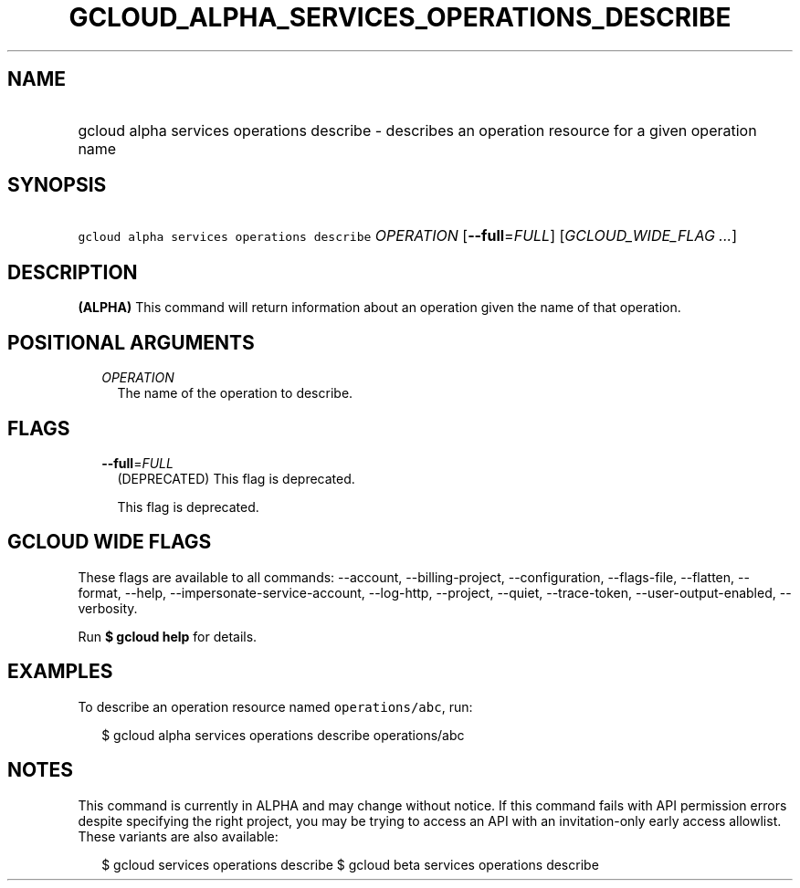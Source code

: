 
.TH "GCLOUD_ALPHA_SERVICES_OPERATIONS_DESCRIBE" 1



.SH "NAME"
.HP
gcloud alpha services operations describe \- describes an operation resource for a given operation name



.SH "SYNOPSIS"
.HP
\f5gcloud alpha services operations describe\fR \fIOPERATION\fR [\fB\-\-full\fR=\fIFULL\fR] [\fIGCLOUD_WIDE_FLAG\ ...\fR]



.SH "DESCRIPTION"

\fB(ALPHA)\fR This command will return information about an operation given the
name of that operation.



.SH "POSITIONAL ARGUMENTS"

.RS 2m
.TP 2m
\fIOPERATION\fR
The name of the operation to describe.


.RE
.sp

.SH "FLAGS"

.RS 2m
.TP 2m
\fB\-\-full\fR=\fIFULL\fR
(DEPRECATED) This flag is deprecated.

This flag is deprecated.


.RE
.sp

.SH "GCLOUD WIDE FLAGS"

These flags are available to all commands: \-\-account, \-\-billing\-project,
\-\-configuration, \-\-flags\-file, \-\-flatten, \-\-format, \-\-help,
\-\-impersonate\-service\-account, \-\-log\-http, \-\-project, \-\-quiet,
\-\-trace\-token, \-\-user\-output\-enabled, \-\-verbosity.

Run \fB$ gcloud help\fR for details.



.SH "EXAMPLES"

To describe an operation resource named \f5operations/abc\fR, run:

.RS 2m
$ gcloud alpha services operations describe operations/abc
.RE



.SH "NOTES"

This command is currently in ALPHA and may change without notice. If this
command fails with API permission errors despite specifying the right project,
you may be trying to access an API with an invitation\-only early access
allowlist. These variants are also available:

.RS 2m
$ gcloud services operations describe
$ gcloud beta services operations describe
.RE

